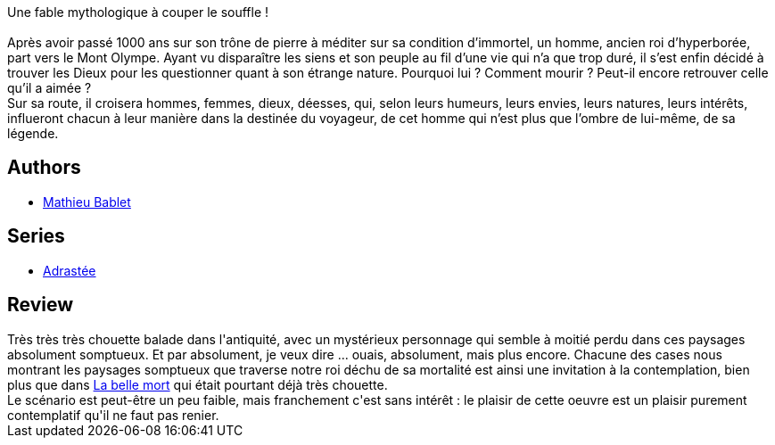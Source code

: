 :jbake-type: post
:jbake-status: published
:jbake-title: Adrastée Tome 1
:jbake-tags:  amour, dieu, fantasy, favorites, immortalité, voyage,_année_2013,_mois_juil.,_note_5,rayon-bd,read
:jbake-date: 2013-07-04
:jbake-depth: ../../
:jbake-uri: goodreads/books/9782359104035.adoc
:jbake-bigImage: https://i.gr-assets.com/images/S/compressed.photo.goodreads.com/books/1368957305l/17934006._SX98_.jpg
:jbake-smallImage: https://i.gr-assets.com/images/S/compressed.photo.goodreads.com/books/1368957305l/17934006._SX50_.jpg
:jbake-source: https://www.goodreads.com/book/show/17934006
:jbake-style: goodreads goodreads-book

++++
<div class="book-description">
Une fable mythologique à couper le souffle !<br /><br /> Après avoir passé 1000 ans sur son trône de pierre à méditer sur sa condition d’immortel, un homme, ancien roi d’hyperborée, part vers le Mont Olympe. Ayant vu disparaître les siens et son peuple au fil d’une vie qui n’a que trop duré, il s’est enfin décidé à trouver les Dieux pour les questionner quant à son étrange nature. Pourquoi lui ? Comment mourir ? Peut-il encore retrouver celle qu’il a aimée ?<br /> Sur sa route, il croisera hommes, femmes, dieux, déesses, qui, selon leurs humeurs, leurs envies, leurs natures, leurs intérêts, influeront chacun à leur manière dans la destinée du voyageur, de cet homme qui n’est plus que l’ombre de lui-même, de sa légende.
</div>
++++


## Authors
* link:../authors/4901002.html[Mathieu Bablet]

## Series
* link:../series/Adrastee.html[Adrastée]

## Review

++++
Très très très chouette balade dans l'antiquité, avec un mystérieux personnage qui semble à moitié perdu dans ces paysages absolument somptueux. Et par absolument, je veux dire ... ouais, absolument, mais plus encore. Chacune des cases nous montrant les paysages somptueux que traverse notre roi déchu de sa mortalité est ainsi une invitation à la contemplation, bien plus que dans <a class="DirectBookReference destination_Serie" href="../series/La_belle_mort.html">La belle mort</a> qui était pourtant déjà très chouette.<br/>Le scénario est peut-être un peu faible, mais franchement c'est sans intérêt : le plaisir de cette oeuvre est un plaisir purement contemplatif qu'il ne faut pas renier.
++++